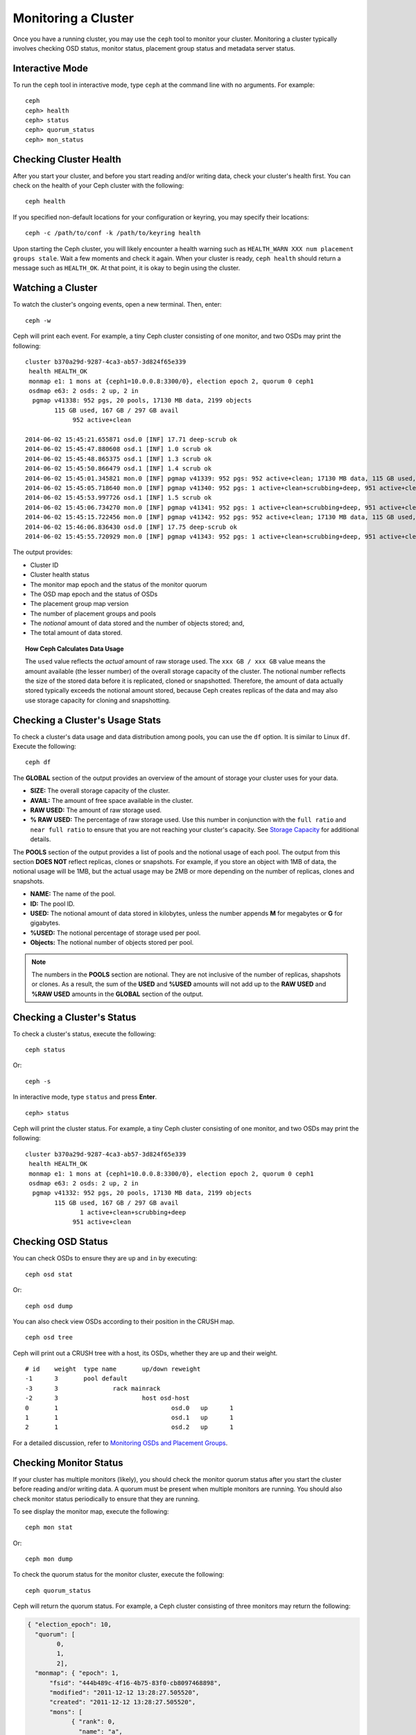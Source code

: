 ======================
 Monitoring a Cluster
======================

Once you have a running cluster, you may use the ``ceph`` tool to monitor your
cluster. Monitoring a cluster typically involves checking OSD status, monitor 
status, placement group status and metadata server status.

Interactive Mode
================

To run the ``ceph`` tool in interactive mode, type ``ceph`` at the command line
with no arguments.  For example:: 

	ceph
	ceph> health
	ceph> status
	ceph> quorum_status
	ceph> mon_status
	

Checking Cluster Health
=======================

After you start your cluster, and before you start reading and/or
writing data, check your cluster's health first. You can check on the 
health of your Ceph cluster with the following::

	ceph health

If you specified non-default locations for your configuration or keyring,
you may specify their locations::

   ceph -c /path/to/conf -k /path/to/keyring health

Upon starting the Ceph cluster, you will likely encounter a health
warning such as ``HEALTH_WARN XXX num placement groups stale``. Wait a few moments and check
it again. When your cluster is ready, ``ceph health`` should return a message
such as ``HEALTH_OK``. At that point, it is okay to begin using the cluster.

Watching a Cluster
==================

To watch the cluster's ongoing events, open a new terminal. Then, enter:: 

	ceph -w

Ceph will print each event.  For example, a tiny Ceph cluster consisting of 
one monitor, and two OSDs may print the following:: 

    cluster b370a29d-9287-4ca3-ab57-3d824f65e339
     health HEALTH_OK
     monmap e1: 1 mons at {ceph1=10.0.0.8:3300/0}, election epoch 2, quorum 0 ceph1
     osdmap e63: 2 osds: 2 up, 2 in
      pgmap v41338: 952 pgs, 20 pools, 17130 MB data, 2199 objects
            115 GB used, 167 GB / 297 GB avail
                 952 active+clean

    2014-06-02 15:45:21.655871 osd.0 [INF] 17.71 deep-scrub ok
    2014-06-02 15:45:47.880608 osd.1 [INF] 1.0 scrub ok
    2014-06-02 15:45:48.865375 osd.1 [INF] 1.3 scrub ok
    2014-06-02 15:45:50.866479 osd.1 [INF] 1.4 scrub ok
    2014-06-02 15:45:01.345821 mon.0 [INF] pgmap v41339: 952 pgs: 952 active+clean; 17130 MB data, 115 GB used, 167 GB / 297 GB avail
    2014-06-02 15:45:05.718640 mon.0 [INF] pgmap v41340: 952 pgs: 1 active+clean+scrubbing+deep, 951 active+clean; 17130 MB data, 115 GB used, 167 GB / 297 GB avail
    2014-06-02 15:45:53.997726 osd.1 [INF] 1.5 scrub ok
    2014-06-02 15:45:06.734270 mon.0 [INF] pgmap v41341: 952 pgs: 1 active+clean+scrubbing+deep, 951 active+clean; 17130 MB data, 115 GB used, 167 GB / 297 GB avail
    2014-06-02 15:45:15.722456 mon.0 [INF] pgmap v41342: 952 pgs: 952 active+clean; 17130 MB data, 115 GB used, 167 GB / 297 GB avail
    2014-06-02 15:46:06.836430 osd.0 [INF] 17.75 deep-scrub ok
    2014-06-02 15:45:55.720929 mon.0 [INF] pgmap v41343: 952 pgs: 1 active+clean+scrubbing+deep, 951 active+clean; 17130 MB data, 115 GB used, 167 GB / 297 GB avail


The output provides:

- Cluster ID
- Cluster health status
- The monitor map epoch and the status of the monitor quorum
- The OSD map epoch and the status of OSDs 
- The placement group map version
- The number of placement groups and pools
- The *notional* amount of data stored and the number of objects stored; and,
- The total amount of data stored.

.. topic:: How Ceph Calculates Data Usage

   The ``used`` value reflects the *actual* amount of raw storage used. The 
   ``xxx GB / xxx GB`` value means the amount available (the lesser number)
   of the overall storage capacity of the cluster. The notional number reflects 
   the size of the stored data before it is replicated, cloned or snapshotted.
   Therefore, the amount of data actually stored typically exceeds the notional
   amount stored, because Ceph creates replicas of the data and may also use 
   storage capacity for cloning and snapshotting.


Checking a Cluster's Usage Stats
================================

To check a cluster's data usage and data distribution among pools, you can
use the ``df`` option. It is similar to Linux ``df``. Execute 
the following::

	ceph df

The **GLOBAL** section of the output provides an overview of the amount of 
storage your cluster uses for your data.

- **SIZE:** The overall storage capacity of the cluster.
- **AVAIL:** The amount of free space available in the cluster.
- **RAW USED:** The amount of raw storage used.
- **% RAW USED:** The percentage of raw storage used. Use this number in 
  conjunction with the ``full ratio`` and ``near full ratio`` to ensure that 
  you are not reaching your cluster's capacity. See `Storage Capacity`_ for 
  additional details.

The **POOLS** section of the output provides a list of pools and the notional 
usage of each pool. The output from this section **DOES NOT** reflect replicas,
clones or snapshots. For example, if you store an object with 1MB of data, the 
notional usage will be 1MB, but the actual usage may be 2MB or more depending 
on the number of replicas, clones and snapshots.

- **NAME:** The name of the pool.
- **ID:** The pool ID.
- **USED:** The notional amount of data stored in kilobytes, unless the number 
  appends **M** for megabytes or **G** for gigabytes.
- **%USED:** The notional percentage of storage used per pool.
- **Objects:** The notional number of objects stored per pool.

.. note:: The numbers in the **POOLS** section are notional. They are not 
   inclusive of the number of replicas, shapshots or clones. As a result, 
   the sum of the **USED** and **%USED** amounts will not add up to the 
   **RAW USED** and **%RAW USED** amounts in the **GLOBAL** section of the 
   output.


Checking a Cluster's Status
===========================

To check a cluster's status, execute the following:: 

	ceph status
	
Or:: 

	ceph -s

In interactive mode, type ``status`` and press **Enter**. ::

	ceph> status

Ceph will print the cluster status. For example, a tiny Ceph  cluster consisting
of one monitor, and two OSDs may print the following::

    cluster b370a29d-9287-4ca3-ab57-3d824f65e339
     health HEALTH_OK
     monmap e1: 1 mons at {ceph1=10.0.0.8:3300/0}, election epoch 2, quorum 0 ceph1
     osdmap e63: 2 osds: 2 up, 2 in
      pgmap v41332: 952 pgs, 20 pools, 17130 MB data, 2199 objects
            115 GB used, 167 GB / 297 GB avail
                   1 active+clean+scrubbing+deep
                 951 active+clean


Checking OSD Status
===================

You can check OSDs to ensure they are ``up`` and ``in`` by executing:: 

	ceph osd stat
	
Or:: 

	ceph osd dump
	
You can also check view OSDs according to their position in the CRUSH map. :: 

	ceph osd tree

Ceph will print out a CRUSH tree with a host, its OSDs, whether they are up
and their weight. ::  

	# id	weight	type name	up/down	reweight
	-1	3	pool default
	-3	3		rack mainrack
	-2	3			host osd-host
	0	1				osd.0	up	1	
	1	1				osd.1	up	1	
	2	1				osd.2	up	1

For a detailed discussion, refer to `Monitoring OSDs and Placement Groups`_.

Checking Monitor Status
=======================

If your cluster has multiple monitors (likely), you should check the monitor
quorum status after you start the cluster before reading and/or writing data. A
quorum must be present when multiple monitors are running. You should also check
monitor status periodically to ensure that they are running.

To see display the monitor map, execute the following::

	ceph mon stat
	
Or:: 

	ceph mon dump
	
To check the quorum status for the monitor cluster, execute the following:: 
	
	ceph quorum_status

Ceph will return the quorum status. For example, a Ceph  cluster consisting of
three monitors may return the following:

.. code-block:: javascript

	{ "election_epoch": 10,
	  "quorum": [
	        0,
	        1,
	        2],
	  "monmap": { "epoch": 1,
	      "fsid": "444b489c-4f16-4b75-83f0-cb8097468898",
	      "modified": "2011-12-12 13:28:27.505520",
	      "created": "2011-12-12 13:28:27.505520",
	      "mons": [
	            { "rank": 0,
	              "name": "a",
	              "addr": "127.0.0.1:3300\/0"},
	            { "rank": 1,
	              "name": "b",
	              "addr": "127.0.0.1:6790\/0"},
	            { "rank": 2,
	              "name": "c",
	              "addr": "127.0.0.1:6791\/0"}
	           ]
	    }
	}

Checking MDS Status
===================

Metadata servers provide metadata services for  Ceph FS. Metadata servers have
two sets of states: ``up | down`` and ``active | inactive``. To ensure your
metadata servers are ``up`` and ``active``,  execute the following:: 

	ceph mds stat
	
To display details of the metadata cluster, execute the following:: 

	ceph mds dump


Checking Placement Group States
===============================

Placement groups map objects to OSDs. When you monitor your
placement groups,  you will want them to be ``active`` and ``clean``. 
For a detailed discussion, refer to `Monitoring OSDs and Placement Groups`_.

.. _Monitoring OSDs and Placement Groups: ../monitoring-osd-pg


Using the Admin Socket
======================

The Ceph admin socket allows you to query a daemon via a socket interface. 
By default, Ceph sockets reside under ``/var/run/ceph``. To access a daemon
via the admin socket, login to the host running the daemon and use the 
following command:: 

	ceph daemon {daemon-name}
	ceph daemon {path-to-socket-file}

For example, the following are equivalent::

    ceph daemon osd.0 foo
    ceph daemon /var/run/ceph/ceph-osd.0.asok foo

To view the available admin socket commands, execute the following command:: 

	ceph daemon {daemon-name} help

The admin socket command enables you to show and set your configuration at
runtime. See `Viewing a Configuration at Runtime`_ for details.

Additionally, you can set configuration values at runtime directly (i.e., the
admin socket bypasses the monitor, unlike ``ceph tell {daemon-type}.{id}
injectargs``, which relies on the monitor but doesn't require you to login
directly to the host in question ).

.. _Viewing a Configuration at Runtime: ../../configuration/ceph-conf#ceph-runtime-config
.. _Storage Capacity: ../../configuration/mon-config-ref#storage-capacity
